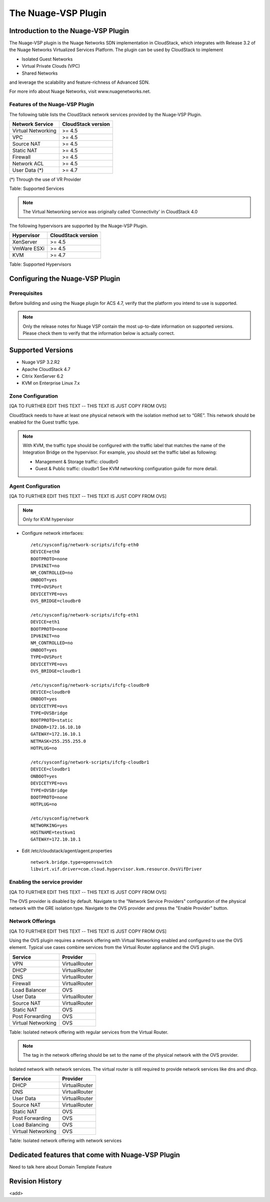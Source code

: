 .. Licensed to the Apache Software Foundation (ASF) under one
   or more contributor license agreements.  See the NOTICE file
   distributed with this work for additional information#
   regarding copyright ownership.  The ASF licenses this file
   to you under the Apache License, Version 2.0 (the
   "License"); you may not use this file except in compliance
   with the License.  You may obtain a copy of the License at
   http://www.apache.org/licenses/LICENSE-2.0
   Unless required by applicable law or agreed to in writing,
   software distributed under the License is distributed on an
   "AS IS" BASIS, WITHOUT WARRANTIES OR CONDITIONS OF ANY
   KIND, either express or implied.  See the License for the
   specific language governing permissions and limitations
   under the License.


The Nuage-VSP Plugin
====================

Introduction to the Nuage-VSP Plugin
------------------------------------

The Nuage-VSP plugin is the Nuage Networks SDN
implementation in CloudStack, which integrates with Release 3.2 of the
Nuage Networks Virtualized Services Platform.
The plugin can be used by CloudStack to implement

* Isolated Guest Networks
* Virtual Private Clouds (VPC)
* Shared Networks

and leverage the scalability and feature-richness of Advanced SDN.

For more info about Nuage Networks, visit www.nuagenetworks.net.


Features of the Nuage-VSP Plugin
~~~~~~~~~~~~~~~~~~~~~~~~~~~~~~~~

The following table lists the CloudStack network services provided by
the Nuage-VSP Plugin.

.. cssclass:: table-striped table-bordered table-hover

+----------------------+----------------------+
| Network Service      | CloudStack version   |
+======================+======================+
| Virtual Networking   | >= 4.5               |
+----------------------+----------------------+
| VPC                  | >= 4.5               |
+----------------------+----------------------+
| Source NAT           | >= 4.5               |
+----------------------+----------------------+
| Static NAT           | >= 4.5               |
+----------------------+----------------------+
| Firewall             | >= 4.5               |
+----------------------+----------------------+
| Network ACL          | >= 4.5               |
+----------------------+----------------------+
| User Data (*)        | >= 4.7               |
+----------------------+----------------------+

(*) Through the use of VR Provider

Table: Supported Services

.. note::
   The Virtual Networking service was originally called 'Connectivity'
   in CloudStack 4.0

The following hypervisors are supported by the Nuage-VSP Plugin.

.. cssclass:: table-striped table-bordered table-hover

+--------------+----------------------+
| Hypervisor   | CloudStack version   |
+==============+======================+
| XenServer    | >= 4.5               |
+--------------+----------------------+
| VmWare ESXi  | >= 4.5               |
+--------------+----------------------+
| KVM          | >= 4.7               |
+--------------+----------------------+

Table: Supported Hypervisors


Configuring the Nuage-VSP Plugin
--------------------------------

Prerequisites
~~~~~~~~~~~~~

Before building and using the Nuage plugin for ACS 4.7, verify that the platform you intend to use is supported.

.. Note:: Only the release notes for Nuage VSP contain the most up-to-date information on supported versions. Please check them to verify that the information below is actually correct.

Supported Versions
------------------

* Nuage VSP 3.2.R2
* Apache CloudStack 4.7
* Citrix XenServer 6.2
* KVM on Enterprise Linux 7.x


Zone Configuration
~~~~~~~~~~~~~~~~~~

[QA TO FURTHER EDIT THIS TEXT -- THIS TEXT IS JUST COPY FROM OVS]

CloudStack needs to have at least one physical network with the isolation
method set to “GRE”. This network should be enabled for the Guest
traffic type.

.. note::
   With KVM, the traffic type should be configured with the traffic label
   that matches the name of the Integration Bridge on the hypervisor. For 
   example, you should set the traffic label as following:

   -  Management & Storage traffic: cloudbr0

   -  Guest & Public traffic: cloudbr1
      See KVM networking configuration guide for more detail.


.. figure:: /_static/images/ovs-physical-network-gre.png
   :align: center
   :alt: a screenshot of a physical network with the GRE isolation type


Agent Configuration
~~~~~~~~~~~~~~~~~~~

[QA TO FURTHER EDIT THIS TEXT -- THIS TEXT IS JUST COPY FROM OVS]

.. note::
   Only for KVM hypervisor

-  Configure network interfaces:

   ::
      
      /etc/sysconfig/network-scripts/ifcfg-eth0
      DEVICE=eth0
      BOOTPROTO=none
      IPV6INIT=no
      NM_CONTROLLED=no
      ONBOOT=yes
      TYPE=OVSPort
      DEVICETYPE=ovs
      OVS_BRIDGE=cloudbr0
    
      /etc/sysconfig/network-scripts/ifcfg-eth1
      DEVICE=eth1
      BOOTPROTO=none
      IPV6INIT=no
      NM_CONTROLLED=no
      ONBOOT=yes
      TYPE=OVSPort
      DEVICETYPE=ovs
      OVS_BRIDGE=cloudbr1
    
      /etc/sysconfig/network-scripts/ifcfg-cloudbr0
      DEVICE=cloudbr0
      ONBOOT=yes
      DEVICETYPE=ovs
      TYPE=OVSBridge
      BOOTPROTO=static
      IPADDR=172.16.10.10
      GATEWAY=172.16.10.1
      NETMASK=255.255.255.0
      HOTPLUG=no
    
      /etc/sysconfig/network-scripts/ifcfg-cloudbr1
      DEVICE=cloudbr1
      ONBOOT=yes
      DEVICETYPE=ovs
      TYPE=OVSBridge
      BOOTPROTO=none
      HOTPLUG=no
    
      /etc/sysconfig/network
      NETWORKING=yes
      HOSTNAME=testkvm1
      GATEWAY=172.10.10.1

-  Edit /etc/cloudstack/agent/agent.properties

   ::
      
      network.bridge.type=openvswitch
      libvirt.vif.driver=com.cloud.hypervisor.kvm.resource.OvsVifDriver


Enabling the service provider
~~~~~~~~~~~~~~~~~~~~~~~~~~~~~

[QA TO FURTHER EDIT THIS TEXT -- THIS TEXT IS JUST COPY FROM OVS]

The OVS provider is disabled by default. Navigate to the "Network
Service Providers" configuration of the physical network with the GRE
isolation type. Navigate to the OVS provider and press the
"Enable Provider" button.

.. figure:: /_static/images/ovs-physical-network-gre-enable.png
   :align: center
   :alt: a screenshot of an enabled OVS provider


Network Offerings
~~~~~~~~~~~~~~~~~

[QA TO FURTHER EDIT THIS TEXT -- THIS TEXT IS JUST COPY FROM OVS]

Using the OVS plugin requires a network offering with Virtual
Networking enabled and configured to use the OVS element. Typical
use cases combine services from the Virtual Router appliance and the
OVS plugin.

.. cssclass:: table-striped table-bordered table-hover

+----------------------+-----------------+
| Service              | Provider        |
+======================+=================+
| VPN                  | VirtualRouter   |
+----------------------+-----------------+
| DHCP                 | VirtualRouter   |
+----------------------+-----------------+
| DNS                  | VirtualRouter   |
+----------------------+-----------------+
| Firewall             | VirtualRouter   |
+----------------------+-----------------+
| Load Balancer        | OVS             |
+----------------------+-----------------+
| User Data            | VirtualRouter   |
+----------------------+-----------------+
| Source NAT           | VirtualRouter   |
+----------------------+-----------------+
| Static NAT           | OVS             |
+----------------------+-----------------+
| Post Forwarding      | OVS             |
+----------------------+-----------------+
| Virtual Networking   | OVS             |
+----------------------+-----------------+

Table: Isolated network offering with regular services from the Virtual
Router.

.. figure:: /_static/images/ovs-network-offering.png
   :align: center
   :alt: a screenshot of a network offering.


.. note::
   The tag in the network offering should be set to the name of the
   physical network with the OVS provider.

Isolated network with network services. The virtual router is still
required to provide network services like dns and dhcp.

.. cssclass:: table-striped table-bordered table-hover

+----------------------+-----------------+
| Service              | Provider        |
+======================+=================+
| DHCP                 | VirtualRouter   |
+----------------------+-----------------+
| DNS                  | VirtualRouter   |
+----------------------+-----------------+
| User Data            | VirtualRouter   |
+----------------------+-----------------+
| Source NAT           | VirtualRouter   |
+----------------------+-----------------+
| Static NAT           | OVS             |
+----------------------+-----------------+
| Post Forwarding      | OVS             |
+----------------------+-----------------+
| Load Balancing       | OVS             |
+----------------------+-----------------+
| Virtual Networking   | OVS             |
+----------------------+-----------------+

Table: Isolated network offering with network services



Dedicated features that come with Nuage-VSP Plugin
--------------------------------------------------

Need to talk here about Domain Template Feature



Revision History
----------------

<add>
